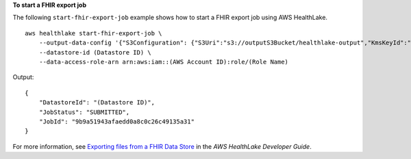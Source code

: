 **To start a FHIR export job**

The following ``start-fhir-export-job`` example shows how to start a FHIR export job using AWS HealthLake. ::

    aws healthlake start-fhir-export-job \
        --output-data-config '{"S3Configuration": {"S3Uri":"s3://outputS3Bucket/healthlake-output","KmsKeyId":"arn:aws:kms:us-east-1:012345678910:key/d330e7fc-b56c-4216-a250-f4c43ef46e83"}}' \
        --datastore-id (Datastore ID) \
        --data-access-role-arn arn:aws:iam::(AWS Account ID):role/(Role Name)

Output::

    {
        "DatastoreId": "(Datastore ID)",
        "JobStatus": "SUBMITTED",
        "JobId": "9b9a51943afaedd0a8c0c26c49135a31"
    }

For more information, see `Exporting files from a FHIR Data Store <https://docs.aws.amazon.com/healthlake/latest/devguide/export-datastore.html>`__ in the *AWS HealthLake Developer Guide*.
